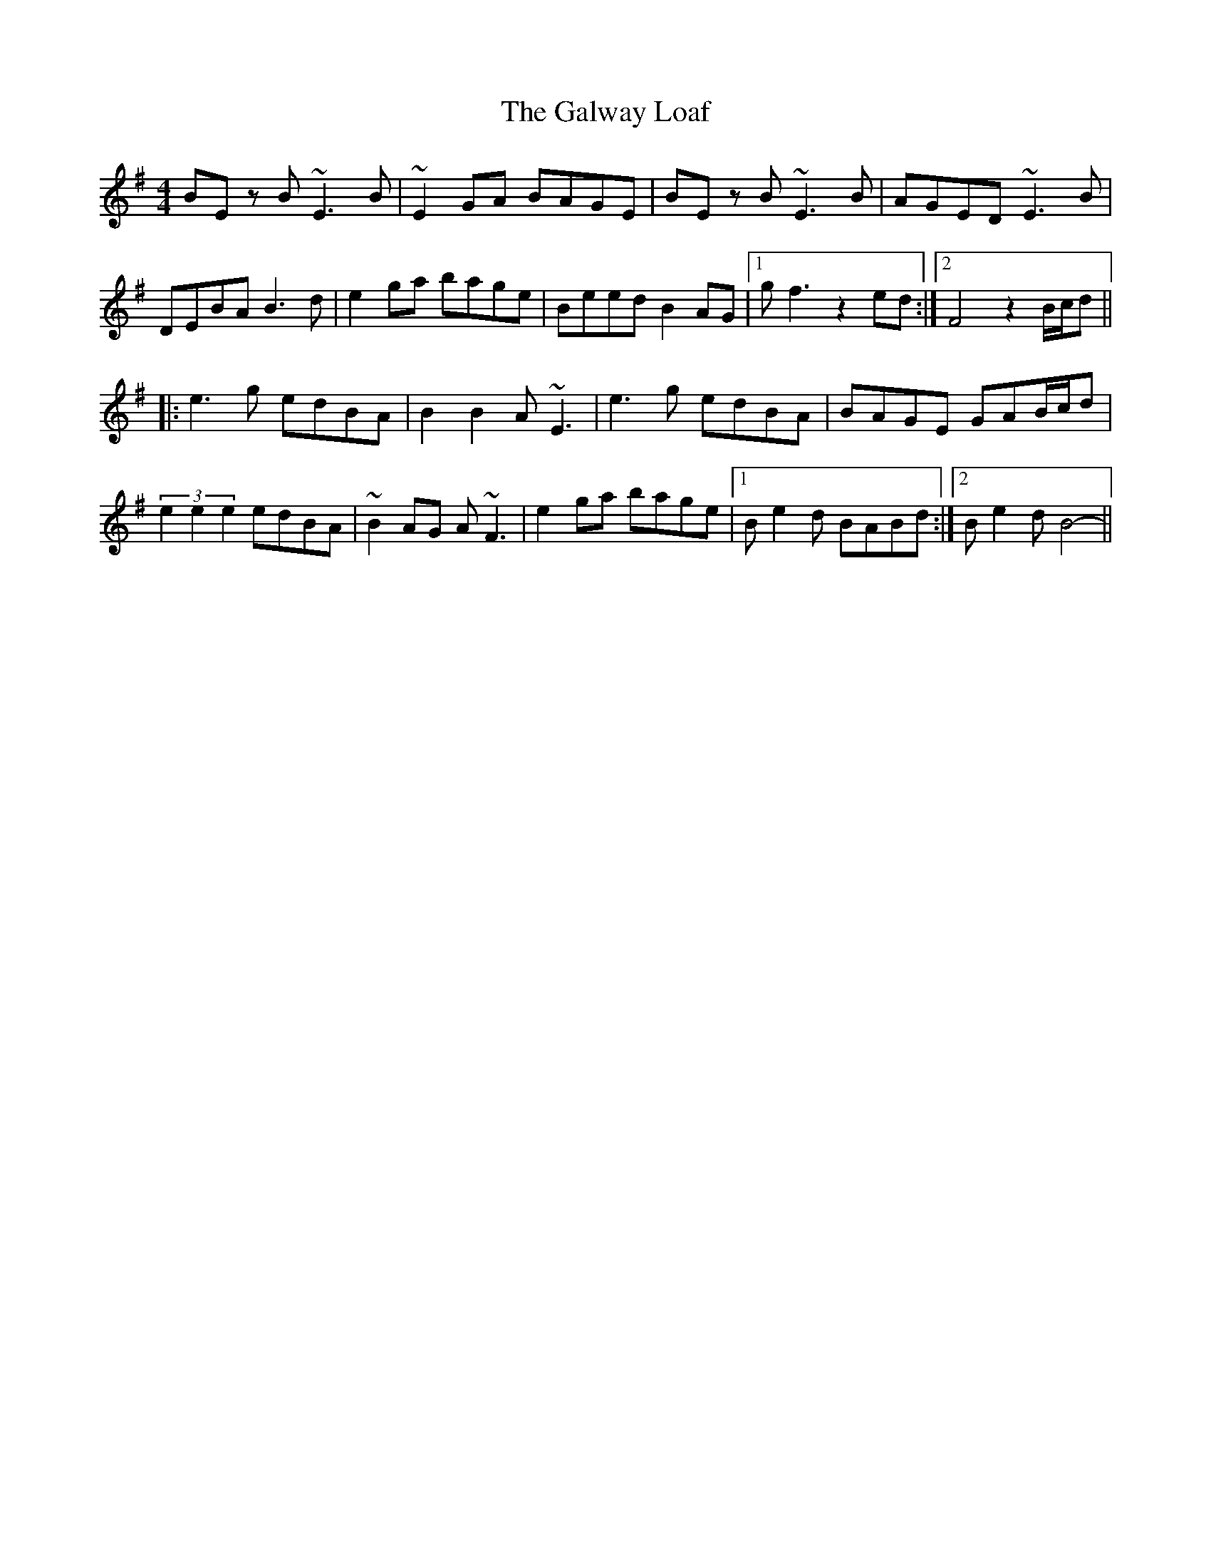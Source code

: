 X: 14415
T: Galway Loaf, The
R: reel
M: 4/4
K: Eminor
BE z B ~E3 B|~E2 GA BAGE|BE z B ~E3 B|AGED ~E3 B|
DEBA B3 d|e2 ga bage|Beed B2 AG|1 g f3 z2 ed:|2 F4 z2 B/c/d||
|:e3 g edBA|B2 B2 A ~E3|e3 g edBA|BAGE GAB/c/d|
(3e2e2e2 edBA|~B2 AG A ~F3|e2 ga bage|1 B e2 d BABd:|2 B e2 d B4-||

